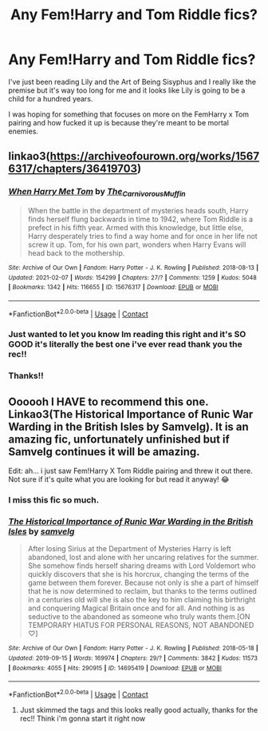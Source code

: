 #+TITLE: Any Fem!Harry and Tom Riddle fics?

* Any Fem!Harry and Tom Riddle fics?
:PROPERTIES:
:Author: squib27
:Score: 1
:DateUnix: 1614480819.0
:DateShort: 2021-Feb-28
:FlairText: Request
:END:
I've just been reading Lily and the Art of Being Sisyphus and I really like the premise but it's way too long for me and it looks like Lily is going to be a child for a hundred years.

I was hoping for something that focuses on more on the FemHarry x Tom pairing and how fucked it up is because they're meant to be mortal enemies.


** linkao3([[https://archiveofourown.org/works/15676317/chapters/36419703]])
:PROPERTIES:
:Author: MTheLoud
:Score: 5
:DateUnix: 1614519252.0
:DateShort: 2021-Feb-28
:END:

*** [[https://archiveofourown.org/works/15676317][*/When Harry Met Tom/*]] by [[https://www.archiveofourown.org/users/The_Carnivorous_Muffin/pseuds/The_Carnivorous_Muffin][/The_Carnivorous_Muffin/]]

#+begin_quote
  When the battle in the department of mysteries heads south, Harry finds herself flung backwards in time to 1942, where Tom Riddle is a prefect in his fifth year. Armed with this knowledge, but little else, Harry desperately tries to find a way home and for once in her life not screw it up. Tom, for his own part, wonders when Harry Evans will head back to the mothership.
#+end_quote

^{/Site/:} ^{Archive} ^{of} ^{Our} ^{Own} ^{*|*} ^{/Fandom/:} ^{Harry} ^{Potter} ^{-} ^{J.} ^{K.} ^{Rowling} ^{*|*} ^{/Published/:} ^{2018-08-13} ^{*|*} ^{/Updated/:} ^{2021-02-07} ^{*|*} ^{/Words/:} ^{154299} ^{*|*} ^{/Chapters/:} ^{27/?} ^{*|*} ^{/Comments/:} ^{1259} ^{*|*} ^{/Kudos/:} ^{5048} ^{*|*} ^{/Bookmarks/:} ^{1342} ^{*|*} ^{/Hits/:} ^{116655} ^{*|*} ^{/ID/:} ^{15676317} ^{*|*} ^{/Download/:} ^{[[https://archiveofourown.org/downloads/15676317/When%20Harry%20Met%20Tom.epub?updated_at=1613315818][EPUB]]} ^{or} ^{[[https://archiveofourown.org/downloads/15676317/When%20Harry%20Met%20Tom.mobi?updated_at=1613315818][MOBI]]}

--------------

*FanfictionBot*^{2.0.0-beta} | [[https://github.com/FanfictionBot/reddit-ffn-bot/wiki/Usage][Usage]] | [[https://www.reddit.com/message/compose?to=tusing][Contact]]
:PROPERTIES:
:Author: FanfictionBot
:Score: 3
:DateUnix: 1614519269.0
:DateShort: 2021-Feb-28
:END:


*** Just wanted to let you know Im reading this right and it's SO GOOD it's literally the best one i've ever read thank you the rec!!
:PROPERTIES:
:Author: squib27
:Score: 2
:DateUnix: 1614909891.0
:DateShort: 2021-Mar-05
:END:


*** Thanks!!
:PROPERTIES:
:Author: squib27
:Score: 1
:DateUnix: 1614530731.0
:DateShort: 2021-Feb-28
:END:


** Oooooh I HAVE to recommend this one. Linkao3(The Historical Importance of Runic War Warding in the British Isles by Samvelg). It is an amazing fic, unfortunately unfinished but if Samvelg continues it will be amazing.

Edit: ah... i just saw Fem!Harry X Tom Riddle pairing and threw it out there. Not sure if it's quite what you are looking for but read it anyway! 😂
:PROPERTIES:
:Author: Leafyeyes417
:Score: 5
:DateUnix: 1614481489.0
:DateShort: 2021-Feb-28
:END:

*** I miss this fic so much.
:PROPERTIES:
:Author: heartlessloft
:Score: 2
:DateUnix: 1617582079.0
:DateShort: 2021-Apr-05
:END:


*** [[https://archiveofourown.org/works/14695419][*/The Historical Importance of Runic War Warding in the British Isles/*]] by [[https://www.archiveofourown.org/users/samvelg/pseuds/samvelg][/samvelg/]]

#+begin_quote
  After losing Sirius at the Department of Mysteries Harry is left abandoned, lost and alone with her uncaring relatives for the summer. She somehow finds herself sharing dreams with Lord Voldemort who quickly discovers that she is his horcrux, changing the terms of the game between them forever. Because not only is she a part of himself that he is now determined to reclaim, but thanks to the terms outlined in a centuries old will she is also the key to him claiming his birthright and conquering Magical Britain once and for all. And nothing is as seductive to the abandoned as someone who truly wants them.[ON TEMPORARY HIATUS FOR PERSONAL REASONS, NOT ABANDONED ♡]
#+end_quote

^{/Site/:} ^{Archive} ^{of} ^{Our} ^{Own} ^{*|*} ^{/Fandom/:} ^{Harry} ^{Potter} ^{-} ^{J.} ^{K.} ^{Rowling} ^{*|*} ^{/Published/:} ^{2018-05-18} ^{*|*} ^{/Updated/:} ^{2019-09-15} ^{*|*} ^{/Words/:} ^{169974} ^{*|*} ^{/Chapters/:} ^{29/?} ^{*|*} ^{/Comments/:} ^{3842} ^{*|*} ^{/Kudos/:} ^{11573} ^{*|*} ^{/Bookmarks/:} ^{4055} ^{*|*} ^{/Hits/:} ^{290915} ^{*|*} ^{/ID/:} ^{14695419} ^{*|*} ^{/Download/:} ^{[[https://archiveofourown.org/downloads/14695419/The%20Historical.epub?updated_at=1614015704][EPUB]]} ^{or} ^{[[https://archiveofourown.org/downloads/14695419/The%20Historical.mobi?updated_at=1614015704][MOBI]]}

--------------

*FanfictionBot*^{2.0.0-beta} | [[https://github.com/FanfictionBot/reddit-ffn-bot/wiki/Usage][Usage]] | [[https://www.reddit.com/message/compose?to=tusing][Contact]]
:PROPERTIES:
:Author: FanfictionBot
:Score: 2
:DateUnix: 1614481514.0
:DateShort: 2021-Feb-28
:END:

**** Just skimmed the tags and this looks really good actually, thanks for the rec!! Think i'm gonna start it right now
:PROPERTIES:
:Author: squib27
:Score: 2
:DateUnix: 1614481776.0
:DateShort: 2021-Feb-28
:END:
